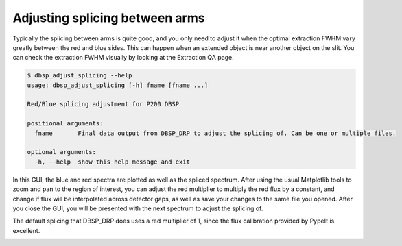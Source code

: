 *******************************
Adjusting splicing between arms
*******************************

Typically the splicing between arms is quite good, and you only need to adjust
it when the optimal extraction FWHM vary greatly between the red and blue sides.
This can happen when an extended object is near another object on the slit.
You can check the extraction FWHM visually by looking at the Extraction QA page.


.. code-block :: console

    $ dbsp_adjust_splicing --help
    usage: dbsp_adjust_splicing [-h] fname [fname ...]

    Red/Blue splicing adjustment for P200 DBSP

    positional arguments:
      fname       Final data output from DBSP_DRP to adjust the splicing of. Can be one or multiple files.

    optional arguments:
      -h, --help  show this help message and exit


In this GUI, the blue and red spectra are plotted as well as the spliced spectrum.
After using the usual Matplotlib tools to zoom and pan to the region of interest,
you can adjust the red multiplier to multiply the red flux by a constant, and
change if flux will be interpolated across detector gaps, as well as save your
changes to the same file you opened.
After you close the GUI, you will be presented with the next spectrum to adjust
the splicing of.

The default splicing that DBSP_DRP does uses a red multiplier of 1, since the
flux calibration provided by PypeIt is excellent.

.. image:: figures/splicing_adjust.png
